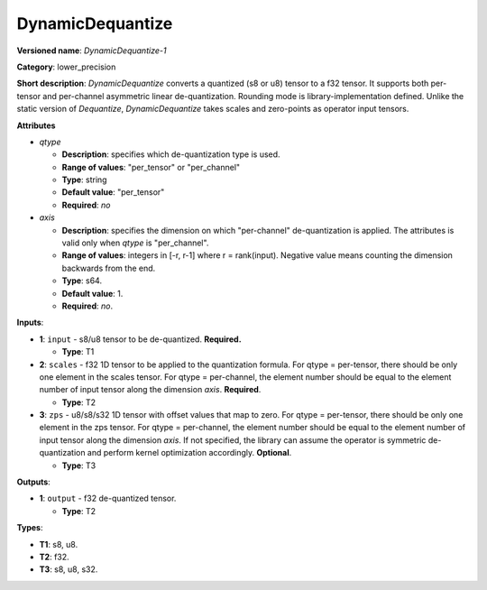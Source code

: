 .. SPDX-FileCopyrightText: 2021 Intel Corporation
..
.. SPDX-License-Identifier: CC-BY-4.0

-----------------
DynamicDequantize
-----------------

**Versioned name**: *DynamicDequantize-1*

**Category**: lower_precision

**Short description**: *DynamicDequantize* converts a quantized (s8 or u8)
tensor to a f32 tensor. It supports both per-tensor and per-channel asymmetric
linear de-quantization. Rounding mode is library-implementation defined. Unlike
the static version of *Dequantize*, *DynamicDequantize* takes scales and
zero-points as operator input tensors.

**Attributes**

* *qtype*

  * **Description**: specifies which de-quantization type is used.
  * **Range of values**: "per_tensor" or "per_channel"
  * **Type**: string
  * **Default value**: "per_tensor"
  * **Required**: *no*

* *axis*

  * **Description**: specifies the dimension on which "per-channel"
    de-quantization is applied. The attributes is valid only when *qtype* is
    "per_channel".
  * **Range of values**: integers in [-r, r-1] where r = rank(input). Negative
    value means counting the dimension backwards from the end.
  * **Type**: s64.
  * **Default value**: 1.
  * **Required**: *no*.

**Inputs**:

* **1**: ``input`` - s8/u8 tensor to be de-quantized. **Required.**
  
  * **Type**: T1

* **2**: ``scales`` - f32 1D tensor to be applied to the quantization formula.
  For qtype = per-tensor, there should be only one element in the scales tensor.
  For qtype = per-channel, the element number should be equal to the element
  number of input tensor along the dimension *axis*. **Required**.

  * **Type**: T2

* **3**: ``zps`` - u8/s8/s32 1D tensor with offset values that map to zero. For
  qtype = per-tensor, there should be only one element in the zps tensor. For
  qtype = per-channel, the element number should be equal to the element number
  of input tensor along the dimension *axis*. If not specified, the library can
  assume the operator is symmetric de-quantization and perform kernel
  optimization accordingly. **Optional**.

  * **Type**: T3

**Outputs**:

* **1**: ``output`` - f32 de-quantized tensor.
  
  * **Type**: T2

**Types**:

* **T1**: s8, u8.
* **T2**: f32.
* **T3**: s8, u8, s32.
